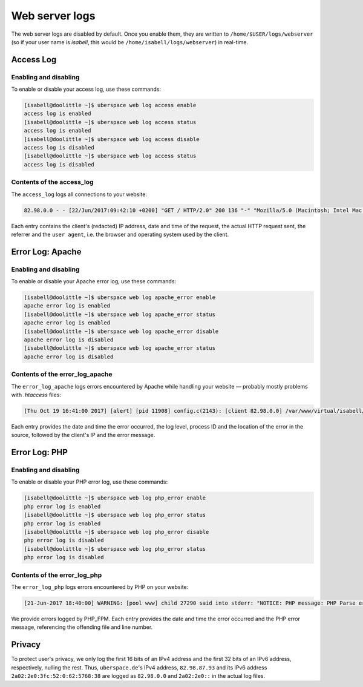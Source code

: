 .. _web-logs:

###############
Web server logs
###############

The web server logs are disabled by default. Once you enable them, they are written to ``/home/$USER/logs/webserver`` (so if your user name is `isabell`, this would be ``/home/isabell/logs/webserver``) in real-time.


Access Log
==========

Enabling and disabling
----------------------

To enable or disable your access log, use these commands:

.. code-block:: bash

 [isabell@doolittle ~]$ uberspace web log access enable
 access log is enabled
 [isabell@doolittle ~]$ uberspace web log access status
 access log is enabled
 [isabell@doolittle ~]$ uberspace web log access disable
 access log is disabled
 [isabell@doolittle ~]$ uberspace web log access status
 access log is disabled

Contents of the access_log
--------------------------

The ``access_log`` logs all connections to your website:

.. code-block:: none

    82.98.0.0 - - [22/Jun/2017:09:42:10 +0200] "GET / HTTP/2.0" 200 136 "-" "Mozilla/5.0 (Macintosh; Intel Mac OS X 10_12_5) AppleWebKit/537.36 (KHTML, like Gecko) Chrome/58.0.3029.110 Safari/537.36"

Each entry contains the client's (redacted) IP address, date and time of the request, the actual HTTP request sent, the referrer and the ``user agent``, i.e. the browser and operating system used by the client.


.. _web-logs-error:

Error Log: Apache
=================

Enabling and disabling
----------------------

To enable or disable your Apache error log, use these commands:

.. code-block:: bash

 [isabell@doolittle ~]$ uberspace web log apache_error enable
 apache error log is enabled
 [isabell@doolittle ~]$ uberspace web log apache_error status
 apache error log is enabled
 [isabell@doolittle ~]$ uberspace web log apache_error disable
 apache error log is disabled
 [isabell@doolittle ~]$ uberspace web log apache_error status
 apache error log is disabled

Contents of the error_log_apache
--------------------------------

The ``error_log_apache`` logs errors encountered by Apache while handling your website — probably mostly problems with `.htaccess` files:

.. code-block:: none

    [Thu Oct 19 16:41:00 2017] [alert] [pid 11908] config.c(2143): [client 82.98.0.0] /var/www/virtual/isabell/html/.htaccess: Invalid command 'xxo', perhaps misspelled or defined by a module not included in the server configuration

Each entry provides the date and time the error occurred, the log level, process ID and the location of the error in the source, followed by the client's IP and the error message.


Error Log: PHP
==============

Enabling and disabling
----------------------

To enable or disable your PHP error log, use these commands:

.. code-block:: bash

 [isabell@doolittle ~]$ uberspace web log php_error enable
 php error log is enabled
 [isabell@doolittle ~]$ uberspace web log php_error status
 php error log is enabled
 [isabell@doolittle ~]$ uberspace web log php_error disable
 php error log is disabled
 [isabell@doolittle ~]$ uberspace web log php_error status
 php error log is disabled

Contents of the error_log_php
-----------------------------

The ``error_log_php`` logs errors encountered by PHP on your website:

.. code-block:: none

	[21-Jun-2017 18:40:00] WARNING: [pool www] child 27290 said into stderr: "NOTICE: PHP message: PHP Parse error:  syntax error, unexpected '.', expecting end of file in /var/www/virtual/isabell/html/test.php on line 2"

We provide errors logged by PHP_FPM. Each entry provides the date and time the error occurred and the PHP error message, referencing the offending file and line number.


Privacy
=======

To protect user's privacy, we only log the first 16 bits of an IPv4 address and the first 32 bits of an IPv6 address, respectively, nulling the rest. Thus, ``uberspace.de``'s IPv4 address, ``82.98.87.93`` and its IPv6 address ``2a02:2e0:3fc:52:0:62:5768:38`` are logged as ``82.98.0.0`` and ``2a02:2e0::`` in the actual log files.
